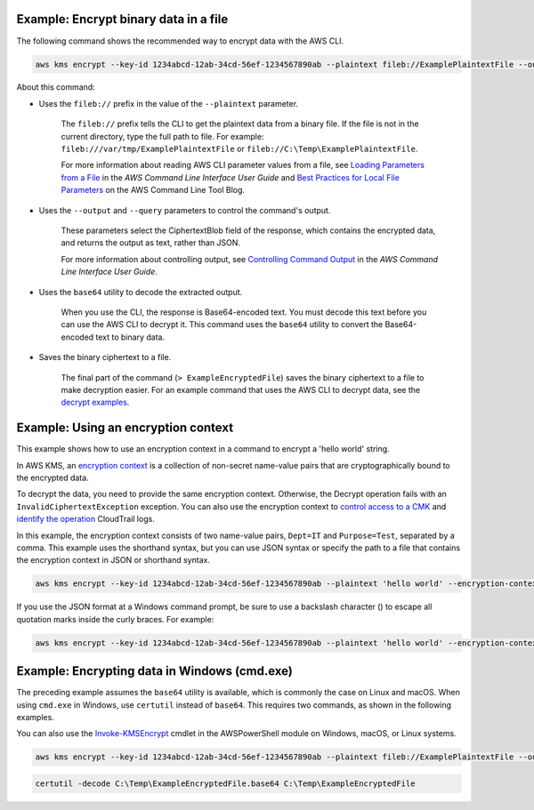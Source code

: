 Example: Encrypt binary data in a file
######################################

The following command shows the recommended way to encrypt data with the AWS CLI.

.. code::

    aws kms encrypt --key-id 1234abcd-12ab-34cd-56ef-1234567890ab --plaintext fileb://ExamplePlaintextFile --output text --query CiphertextBlob | base64 --decode > ExampleEncryptedFile

About this command:

* Uses the ``fileb://`` prefix in the value of the ``--plaintext`` parameter.

    The ``fileb://`` prefix tells the CLI to get the plaintext data from a binary file. If the file is not in the current directory, type the full path to file. For example: ``fileb:///var/tmp/ExamplePlaintextFile`` or ``fileb://C:\Temp\ExamplePlaintextFile``.

    For more information about reading AWS CLI parameter values from a file, see `Loading Parameters from a File <https://docs.aws.amazon.com/cli/latest/userguide/cli-using-param.html#cli-using-param-file>`_ in the *AWS Command Line Interface User Guide* and `Best Practices for Local File Parameters <https://blogs.aws.amazon.com/cli/post/TxLWWN1O25V1HE/Best-Practices-for-Local-File-Parameters>`_ on the AWS Command Line Tool Blog.

* Uses the ``--output`` and ``--query`` parameters to control the command's output.

    These parameters select the CiphertextBlob field of the response, which contains the encrypted data, and returns the output as text, rather than JSON.

    For more information about controlling output, see `Controlling Command Output <https://docs.aws.amazon.com/cli/latest/userguide/controlling-output.html>`_ in the *AWS Command Line Interface User Guide*.

* Uses the ``base64`` utility to decode the extracted output.

    When you use the CLI, the response is Base64-encoded text. You must decode this text before you can use the AWS CLI to decrypt it. This command uses the ``base64`` utility to convert the Base64-encoded text to binary data. 

* Saves the binary ciphertext to a file.

    The final part of the command (``> ExampleEncryptedFile``) saves the binary ciphertext to a file to make decryption easier. For an example command that uses the AWS CLI to decrypt data, see the `decrypt examples <decrypt.html#examples>`_.


Example: Using an encryption context
####################################

This example shows how to use an encryption context in a command to encrypt a 'hello world' string. 

In AWS KMS, an `encryption context <https://docs.aws.amazon.com/kms/latest/developerguide/encryption-context.html>`_ is a collection of non-secret name-value pairs that are cryptographically bound to the encrypted data. 

To decrypt the data, you need to provide the same encryption context. Otherwise, the Decrypt operation fails with an ``InvalidCiphertextException`` exception. You can also use the encryption context to `control access to a CMK <https://docs.aws.amazon.com/kms/latest/developerguide/encryption-context.html#encryption-context-authorization>`_ and `identify the operation <https://docs.aws.amazon.com/kms/latest/developerguide/encryption-context.html#encryption-context-auditing>`_ CloudTrail logs. 

In this example, the encryption context consists of two name-value pairs, ``Dept=IT`` and ``Purpose=Test``, separated by a comma. This example uses the shorthand syntax, but you can use JSON syntax or specify the path to a file that contains the encryption context in JSON or shorthand syntax.

.. code::

    aws kms encrypt --key-id 1234abcd-12ab-34cd-56ef-1234567890ab --plaintext 'hello world' --encryption-context Dept=IT,Purpose=Test --output text --query CiphertextBlob | base64 --decode > ExampleEncryptedMessage

If you use the JSON format at a Windows command prompt, be sure to use a backslash character (\) to escape all quotation marks inside the curly braces. For example: 

.. code::

    aws kms encrypt --key-id 1234abcd-12ab-34cd-56ef-1234567890ab --plaintext 'hello world' --encryption-context '{\"Dept\": \"IT\",\"Purpose\": \"Test\"}' --output text --query CiphertextBlob > C:\Temp\ExampleEncryptedMessage.txt
    
    
Example: Encrypting data in Windows (cmd.exe)
#############################################

The preceding example assumes the ``base64`` utility is available, which is commonly the case on Linux and macOS. When using ``cmd.exe`` in Windows, use ``certutil`` instead of ``base64``. This requires two commands, as shown in the following examples.

You can also use the `Invoke-KMSEncrypt <https://docs.aws.amazon.com/powershell/latest/reference/items/Invoke-KMSEncrypt.html>`_ cmdlet in the AWSPowerShell module on Windows, macOS, or Linux systems.


.. code::

    aws kms encrypt --key-id 1234abcd-12ab-34cd-56ef-1234567890ab --plaintext fileb://ExamplePlaintextFile --output text --query CiphertextBlob > C:\Temp\ExampleEncryptedFile.base64

.. code::

    certutil -decode C:\Temp\ExampleEncryptedFile.base64 C:\Temp\ExampleEncryptedFile